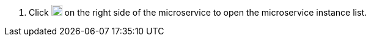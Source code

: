 // :ks_include_id: c7354e9057cd4477a7c4d78ff3c222dc
. Click image:/images/ks-qkcp/zh/icons/plus-square.svg[plus-square,18,18] on the right side of the microservice to open the microservice instance list.